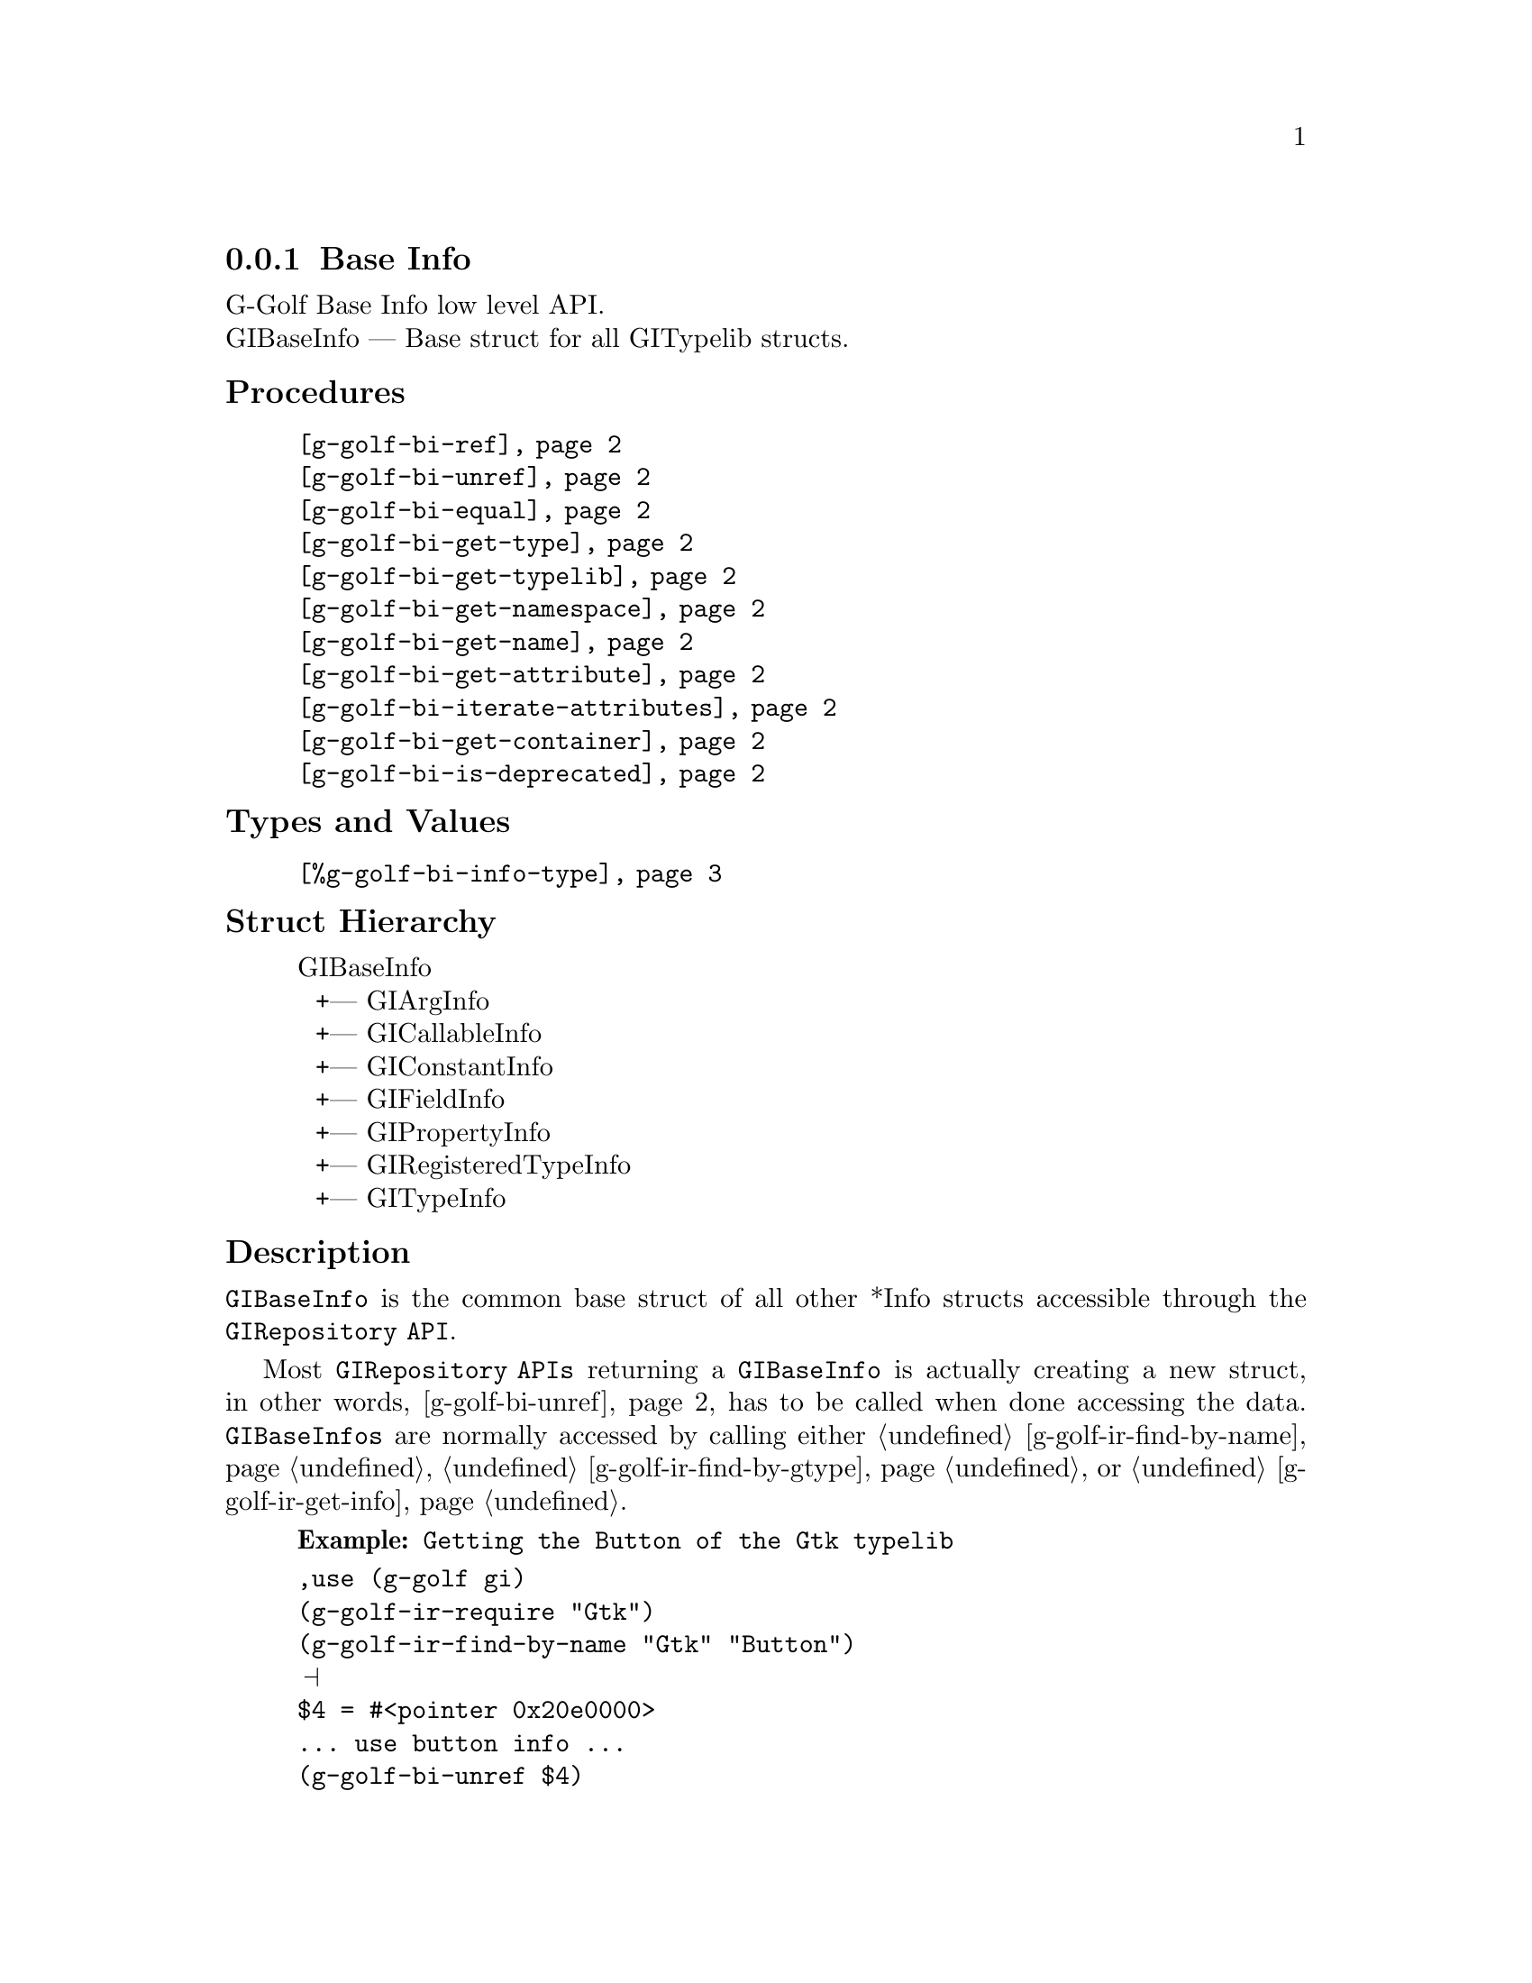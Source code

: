 @c -*-texinfo-*-
@c This is part of the GNU G-Golf Reference Manual.
@c Copyright (C) 2016 - 2018 Free Software Foundation, Inc.
@c See the file g-golf.texi for copying conditions.


@defindex bi


@node Base Info
@subsection Base Info

G-Golf Base Info low level API.@*
GIBaseInfo — Base struct for all GITypelib structs.


@subheading Procedures

@indentedblock
@table @code
@item @ref{g-golf-bi-ref}
@item @ref{g-golf-bi-unref}
@item @ref{g-golf-bi-equal}
@item @ref{g-golf-bi-get-type}
@item @ref{g-golf-bi-get-typelib}
@item @ref{g-golf-bi-get-namespace}
@item @ref{g-golf-bi-get-name}
@item @ref{g-golf-bi-get-attribute}
@item @ref{g-golf-bi-iterate-attributes}
@item @ref{g-golf-bi-get-container}
@item @ref{g-golf-bi-is-deprecated}
@end table
@end indentedblock


@subheading Types and Values

@indentedblock
@table @code
@item @ref{%g-golf-bi-info-type}
@end table
@end indentedblock


@subheading Struct Hierarchy

@indentedblock
GIBaseInfo           	       @*
@ @ +--- GIArgInfo	       @*
@ @ +--- GICallableInfo	       @*
@ @ +--- GIConstantInfo        @*
@ @ +--- GIFieldInfo           @*
@ @ +--- GIPropertyInfo        @*
@ @ +--- GIRegisteredTypeInfo  @*
@ @ +--- GITypeInfo
@end indentedblock


@subheading Description

@code{GIBaseInfo} is the common base struct of all other *Info structs
accessible through the @code{GIRepository API}.

Most @code{GIRepository APIs} returning a @code{GIBaseInfo} is actually
creating a new struct, in other words, @ref{g-golf-bi-unref} has to be
called when done accessing the data. @code{GIBaseInfos} are normally
accessed by calling either @ref{g-golf-ir-find-by-name},
@ref{g-golf-ir-find-by-gtype} or @ref{g-golf-ir-get-info}.

@example
@strong{Example:} Getting the Button of the Gtk typelib
@end example

@lisp
,use (g-golf gi)
(g-golf-ir-require "Gtk")
(g-golf-ir-find-by-name "Gtk" "Button")
@print{}
$4 = #<pointer 0x20e0000>
... use button info ...
(g-golf-bi-unref $4)
@end lisp


@subheading Procedures

Note: in this section, the @var{info}, @var{info1} and @var{info2}
arguments are [must be] pointers to a @code{GIBaseInfo}.

@anchor{g-golf-bi-ref}
@deffn Procedure g-golf-bi-ref info

Returns the same @var{info}.

Increases the reference count of @var{info}.
@end deffn


@anchor{g-golf-bi-unref}
@deffn Procedure g-golf-bi-unref info

Returns nothing.

Decreases the reference count of @var{info}. When its reference count
drops to 0, the @var{info} is freed.
@end deffn


@anchor{g-golf-bi-equal}
@deffn Procedure g-golf-bi-equal info1 info2

Returns #t if and only if @var{info1} equals @var{info2}.

Compares two @code{GIBaseInfo}.

Using pointer comparison is not practical since many functions return
different instances of @code{GIBaseInfo} that refers to the same part of
the @code{TypeLib}: use this procedure instead to do @code{GIBaseInfo}
comparisons.
@end deffn

@anchor{g-golf-bi-get-type}
@deffn Procedure g-golf-bi-get-type info

Returns the info type of @var{info}.
@end deffn


@anchor{g-golf-bi-get-typelib}
@deffn Procedure g-golf-bi-get-typelib info

Returns a pointer to the @code{GITypelib} the @var{info} belongs to.
@end deffn


@anchor{g-golf-bi-get-namespace}
@deffn Procedure g-golf-bi-get-namespace info

Returns the namespace of @var{info}
@end deffn


@anchor{g-golf-bi-get-name}
@deffn Procedure g-golf-bi-get-name info

Returns the name of @var{info} or @code{#f} if it lacks a name.

What the name represents depends on the @code{GIInfoType} of the
info. For instance for @code{GIFunctionInfo} it is the name of the
function.
@end deffn


@anchor{g-golf-bi-get-attribute}
@deffn Procedure g-golf-bi-get-attribute info name

Returns the value of the attribute or @code{#f} if not such attribute
exists.
@end deffn


@anchor{g-golf-bi-iterate-attributes}
@deffn Procedure g-golf-bi-iterate-attributes info proc

Returns nothing.

Iterate and calls @var{proc} over all attributes associated with this
node. @var{proc} must be a procedure of two arguments, the @var{name}
and the @var{value} of the attribute.
@end deffn


@anchor{g-golf-bi-get-container}
@deffn Procedure g-golf-bi-get-container info

Returns a pointer to a @code{GIBaseInfo}.

The container is the parent @code{GIBaseInfo}. For instance, the parent
of a @code{GIFunctionInfo} is an @code{GIObjectInfo} or
@code{GIInterfaceInfo}.
@end deffn


@anchor{g-golf-bi-is-deprecated}
@deffn Procedure g-golf-bi-is-deprecated info

Returns @code{#t} if deprecated.

Obtain whether @var{info} represents a metadata which is deprecated or
not.
@end deffn


@subheading Types and Values

@anchor{%g-golf-bi-info-type}
@defivar <genum> %g-golf-bi-info-type

An instance of @code{<gi-enum>}, who's members are the scheme
representation of the type of a @code{GIBaseInfo} struct:

@indentedblock
@emph{gi-name}: GIInfoType  @*
@emph{scm-name}: gi-info-type @*
@emph{enum-set}:
@indentedblock
invalid		@*
function	@*
callback	@*
struct		@*
boxed		@*
enum		@*
flags		@*
object		@*
interface	@*
constant	@*
error-domain	@*
union		@*
value		@*
signal		@*
vfunc		@*
property	@*
field		@*
arg		@*
type		@*
unresolved
@end indentedblock
@end indentedblock
@end defivar

